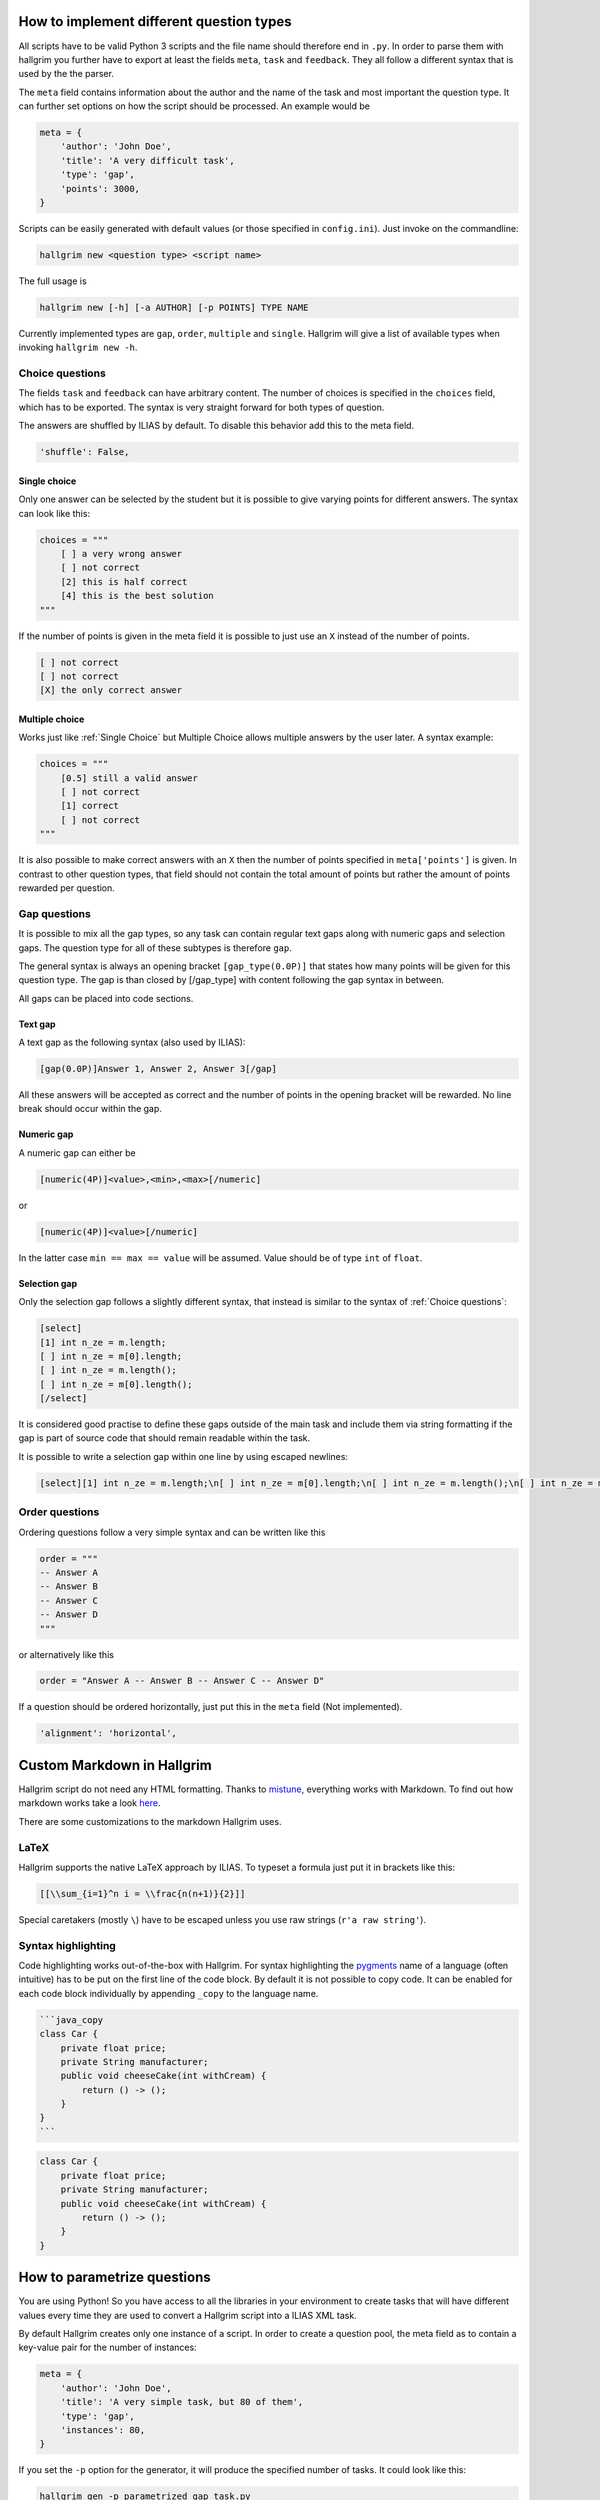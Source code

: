 How to implement different question types
*****************************************

All scripts have to be valid Python 3 scripts and the file name should therefore
end in ``.py``. In order to parse them with hallgrim you further have to export
at least the fields ``meta``, ``task`` and ``feedback``. They all follow a
different syntax that is used by the the parser.

The ``meta`` field contains information about the author and the name of the
task and most important the question type. It can further set options on how the
script should be processed. An example would be

.. code-block:: python

    meta = {
        'author': 'John Doe',
        'title': 'A very difficult task',
        'type': 'gap',
        'points': 3000,
    }

Scripts can be easily generated with default values (or those specified in
``config.ini``). Just invoke on the commandline:

.. code-block:: bash

    hallgrim new <question type> <script name>

The full usage is

.. code-block:: bash

    hallgrim new [-h] [-a AUTHOR] [-p POINTS] TYPE NAME

Currently implemented types are ``gap``, ``order``, ``multiple`` and ``single``.
Hallgrim will give a list of available types when invoking ``hallgrim new -h``.


Choice questions
================

The fields ``task`` and ``feedback`` can have arbitrary content. The number
of choices is specified in the ``choices`` field, which has to be exported. The
syntax is very straight forward for both types of question.

The answers are shuffled by ILIAS by default. To disable this behavior add this
to the meta field.

.. code-block:: python

    'shuffle': False,


Single choice
-------------

Only one answer can be selected by the student but it is possible to give
varying points for different answers. The syntax can look like this:

.. code-block:: text

    choices = """
        [ ] a very wrong answer
        [ ] not correct
        [2] this is half correct
        [4] this is the best solution
    """

If the number of points is given in the meta field it is possible to just use an
``X`` instead of the number of points.

.. code-block:: text

    [ ] not correct
    [ ] not correct
    [X] the only correct answer

Multiple choice
---------------

Works just like :ref:`Single Choice` but Multiple Choice allows multiple answers
by the user later. A syntax example:

.. code-block:: text

    choices = """
        [0.5] still a valid answer
        [ ] not correct
        [1] correct
        [ ] not correct
    """

It is also possible to make correct answers with an ``X`` then the number of
points specified in ``meta['points']`` is given. In contrast to other question
types, that field should not contain the total amount of points but rather the
amount of points rewarded per question.

Gap questions
=============

It is possible to mix all the gap types, so any task can contain regular
text gaps along with numeric gaps and selection gaps. The question type for all
of these subtypes is therefore ``gap``.

The general syntax is always an opening bracket ``[gap_type(0.0P)]`` that states
how many points will be given for this question type. The gap is than closed
by [/gap_type] with content following the gap syntax in between.

All gaps can be placed into code sections.

Text gap
--------

A text gap as the following syntax (also used by ILIAS):

.. code-block:: text

    [gap(0.0P)]Answer 1, Answer 2, Answer 3[/gap]

All these answers will be accepted as correct and the number of points in
the opening bracket will be rewarded. No line break should occur within the gap.

Numeric gap
-----------

A numeric gap can either be

.. code-block:: text

     [numeric(4P)]<value>,<min>,<max>[/numeric]

or

.. code-block:: text

    [numeric(4P)]<value>[/numeric]

In the latter case ``min == max == value`` will be assumed. Value should be
of type ``int`` of ``float``.

Selection gap
-------------

Only the selection gap follows a slightly different syntax, that instead is
similar to the syntax of :ref:`Choice questions`:

.. code-block:: text

    [select]
    [1] int n_ze = m.length;
    [ ] int n_ze = m[0].length;
    [ ] int n_ze = m.length();
    [ ] int n_ze = m[0].length();
    [/select]

It is considered good practise to define these gaps outside of the main task and
include them via string formatting if the gap is part of source code that
should remain readable within the task.

It is possible to write a selection gap within one line by using escaped
newlines:

.. code-block:: text

    [select][1] int n_ze = m.length;\n[ ] int n_ze = m[0].length;\n[ ] int n_ze = m.length();\n[ ] int n_ze = m[0].length();\n[/select]


Order questions
===============

Ordering questions follow a very simple syntax and can be written like this

.. code-block:: text

    order = """
    -- Answer A
    -- Answer B
    -- Answer C
    -- Answer D
    """

or alternatively like this

.. code-block:: text

    order = "Answer A -- Answer B -- Answer C -- Answer D"

If a question should be ordered horizontally, just put this in the ``meta``
field (Not implemented).

.. code-block:: python

    'alignment': 'horizontal',

Custom Markdown in Hallgrim
***************************

Hallgrim script do not need any HTML formatting. Thanks to `mistune`_,
everything works with Markdown. To find out how markdown works take a look
`here`_.

There are some customizations to the markdown Hallgrim uses.

LaTeX
=====

Hallgrim supports the native LaTeX approach by ILIAS. To typeset a formula just
put it in brackets like this:

.. code-block:: text

    [[\\sum_{i=1}^n i = \\frac{n(n+1)}{2}]]

Special caretakers (mostly ``\``) have to be escaped unless you use raw strings
(``r'a raw string'``).

Syntax highlighting
===================

Code highlighting works out-of-the-box with Hallgrim. For syntax highlighting
the `pygments`_ name of a language (often intuitive) has to be put on the first
line of the code block. By default it is not possible to copy code. It can be
enabled for each code block individually by appending ``_copy`` to the language
name.

.. code-block:: text

    ```java_copy
    class Car {
        private float price;
        private String manufacturer;
        public void cheeseCake(int withCream) {
            return () -> ();
        }
    }
    ```

.. code-block:: java

    class Car {
        private float price;
        private String manufacturer;
        public void cheeseCake(int withCream) {
            return () -> ();
        }
    }


How to parametrize questions
****************************

You are using Python! So you have access to all the libraries in your
environment to create tasks that will have different values every time they are
used to convert a Hallgrim script into a ILIAS XML task.

By default Hallgrim creates only one instance of a script. In order to create
a question pool, the meta field as to contain a key-value pair for the number
of instances:

.. code-block:: python

    meta = {
        'author': 'John Doe',
        'title': 'A very simple task, but 80 of them',
        'type': 'gap',
        'instances': 80,
    }

If you set the ``-p`` option for the generator, it will produce the specified
number of tasks. It could look like this:

.. code-block:: bash

    hallgrim gen -p parametrized_gap_task.py

Hallgrim will output the file to ``output/A very simple task, but 80 of
them.xml`` as usual.

A very simple complete example could look like this:

.. code-block:: python

    from random import randint, sample

    meta = {
        'author': 'John Doe',
        'title': 'Parameter example',
        'type': 'single choice',
        'instances': 30,
        'points': 4,
    }

    a = randint(-50, 49)
    b = randint(-50, 49)


    def get_answers(right, count=4):
        possible = sample(range(-100, a+b), count//2) + \
            sample(range(a+b+1, 100), count//2-1) + [a+b]
        return [('X' if answer == right else ' ', answer) for answer in possible]


    task = """ What is the answer to the question {} + {}?""".format(a, b)

    choices = '\n'.join('[%s] a + b = %d' % c for c in get_answers(a+b))

    feedback = "[[a + b = {}]]".format(a + b)

.. _mistune: https://github.com/lepture/mistune
.. _here: https://github.com/adam-p/markdown-here/wiki/Markdown-Cheatsheet
.. _pygments: http://pygments.org/docs/lexers/ language
